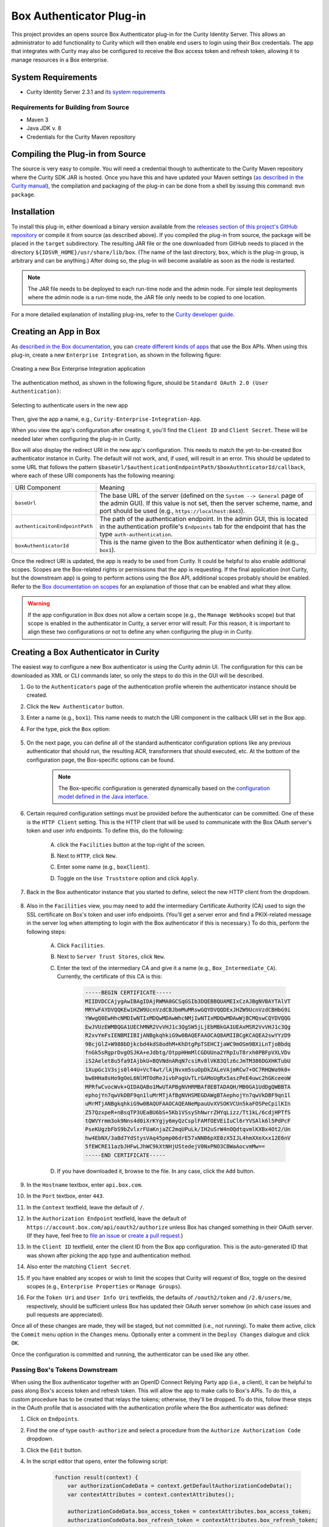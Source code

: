 Box Authenticator Plug-in
=========================

This project provides an opens source Box Authenticator plug-in for the Curity Identity Server. This allows an administrator to add functionality to Curity which will then enable end users to login using their Box credentials. The app that integrates with Curity may also be configured to receive the Box access token and refresh token, allowing it to manage resources in a Box enterprise.

System Requirements
~~~~~~~~~~~~~~~~~~~

* Curity Identity Server 2.3.1 and `its system requirements <https://developer.curity.io/docs/latest/system-admin-guide/system-requirements.html>`_

Requirements for Building from Source
"""""""""""""""""""""""""""""""""""""

* Maven 3
* Java JDK v. 8
* Credentials for the Curity Maven repository

Compiling the Plug-in from Source
~~~~~~~~~~~~~~~~~~~~~~~~~~~~~~~~~

The source is very easy to compile. You will need a credential though to authenticate to the Curity Maven repository where the Curity SDK JAR is hosted. Once you have this and have updated your Maven settings (`as described in the Curity manual <https://developer.curity.io/docs/latest/developer-guide/plugins/index.html#access-to-the-curity-release-repository>`_), the compilation and packaging of the plug-in can be done from a shell by issuing this command: ``mvn package``.

Installation
~~~~~~~~~~~~

To install this plug-in, either download a binary version available from the `releases section of this project's GitHub repository <https://github.com/curityio/box-authenticator/releases>`_ or compile it from source (as described above). If you compiled the plug-in from source, the package will be placed in the ``target`` subdirectory. The resulting JAR file or the one downloaded from GitHub needs to placed in the directory ``${IDSVR_HOME}/usr/share/lib/box``. (The name of the last directory, ``box``, which is the plug-in group, is arbitrary and can be anything.) After doing so, the plug-in will become available as soon as the node is restarted.

.. note::

    The JAR file needs to be deployed to each run-time node and the admin node. For simple test deployments where the admin node is a run-time node, the JAR file only needs to be copied to one location.

For a more detailed explanation of installing plug-ins, refer to the `Curity developer guide <https://developer.curity.io/docs/latest/developer-guide/plugins/index.html#plugin-installation>`_.

Creating an App in Box
~~~~~~~~~~~~~~~~~~~~~~

As `described in the Box documentation <https://developer.box.com/docs/getting-started-box-integration>`_, you can `create different kinds of apps <https://app.box.com/developers/console/newapp>`_ that use the Box APIs. When using this plug-in, create a new ``Enterprise Integration``, as shown in the following figure:

.. figure:: docs/images/new-box-app.png
    :name: new-box-app
    :align: center
    :width: 500px

    Creating a new Box Enterprise Integration application

The authentication method, as shown in the following figure, should be ``Standard OAuth 2.0 (User Authentication)``:

.. figure:: docs/images/box-authentication-method.png
    :align: center
    :width: 500px

    Selecting to authenticate users in the new app

Then, give the app a name, e.g., ``Curity-Enterprise-Integration-App``.

When you view the app's configuration after creating it, you'll find the ``Client ID`` and ``Client Secret``. These will be needed later when configuring the plug-in in Curity.

Box will also display the redirect URI in the new app's configuration. This needs to match the yet-to-be-created Box authenticator instance in Curity. The default will not work, and, if used, will result in an error. This should be updated to some URL that follows the pattern ``$baseUrl/$authenticationEndpointPath/$boxAuthnticatorId/callback``, where each of these URI components has the following meaning:

============================== =========================================================================================
URI Component                  Meaning
------------------------------ -----------------------------------------------------------------------------------------
``baseUrl``                    The base URL of the server (defined on the ``System --> General`` page of the
                               admin GUI). If this value is not set, then the server scheme, name, and port should be
                               used (e.g., ``https://localhost:8443``).
``authenticaitonEndpointPath`` The path of the authentication endpoint. In the admin GUI, this is located in the
                               authentication profile's ``Endpoints`` tab for the endpoint that has the type
                               ``auth-authentication``.
``boxAuthenticatorId``         This is the name given to the Box authenticator when defining it (e.g., ``box1``).
============================== =========================================================================================

Once the redirect URI is updated, the app is ready to be used from Curity. It could be helpful to also enable additional scopes. Scopes are the Box-related rights or permissions that the app is requesting. If the final application (not Curity, but the downstream app) is going to perform actions using the Box API, additional scopes probably should be enabled. Refer to the `Box documentation on scopes <https://developer.box.com/docs/authentication#section-oauth-2-scopes>`_ for an explanation of those that can be enabled and what they allow.

.. warning::

    If the app configuration in Box does not allow a certain scope (e.g., the ``Manage Webhooks`` scope) but that scope is enabled in the authenticator in Curity, a server error will result. For this reason, it is important to align these two configurations or not to define any when configuring the plug-in in Curity.

Creating a Box Authenticator in Curity
~~~~~~~~~~~~~~~~~~~~~~~~~~~~~~~~~~~~~~

The easiest way to configure a new Box authenticator is using the Curity admin UI. The configuration for this can be downloaded as XML or CLI commands later, so only the steps to do this in the GUI will be described.

1. Go to the ``Authenticators`` page of the authentication profile wherein the authenticator instance should be created.
2. Click the ``New Authenticator`` button.
3. Enter a name (e.g., ``box1``). This name needs to match the URI component in the callback URI set in the Box app.
4. For the type, pick the ``Box`` option:

    .. figure:: docs/images/box-authenticator-type-in-curity.png
        :align: center
        :width: 600px

5. On the next page, you can define all of the standard authenticator configuration options like any previous authenticator that should run, the resulting ACR, transformers that should executed, etc. At the bottom of the configuration page, the Box-specific options can be found.

    .. note::

        The Box-specific configuration is generated dynamically based on the `configuration model defined in the Java interface <https://github.com/curityio/box-authenticator/blob/master/src/main/java/io/curity/identityserver/plugin/box/config/BoxAuthenticatorPluginConfig.java>`_.

6. Certain required configuration settings must be provided before the authenticator can be committed. One of these is the ``HTTP Client`` setting. This is the HTTP client that will be used to communicate with the Box OAuth server's token and user info endpoints. To define this, do the following:

    A. click the ``Facilities`` button at the top-right of the screen.
    B. Next to ``HTTP``, click ``New``.
    C. Enter some name (e.g., ``boxClient``).
    D. Toggle on the ``Use Truststore`` option and click ``Apply``.

        .. figure:: docs/images/box-http-client.png
            :align: center
            :width: 400px

7. Back in the Box authenticator instance that you started to define, select the new HTTP client from the dropdown.

    .. figure:: docs/images/http-client.png

8. Also in the ``Facilities`` view, you may need to add the intermediary Certificate Authority (CA) used to sign the SSL certificate on Box's token and user info endpoints. (You'll get a server error and find a PKIX-related message in the server log when attempting to login with the Box authenticator if this is necessary.) To do this, perform the following steps:

    A. Click ``Facilities``.
    B. Next to ``Server Trust Stores``, click ``New``.
    C. Enter the text of the intermediary CA and give it a name (e.g., ``Box_Intermediate_CA``). Currently, the certificate of this CA is this:

        .. code-block::

            -----BEGIN CERTIFICATE-----
            MIIDVDCCAjygAwIBAgIDAjRWMA0GCSqGSIb3DQEBBQUAMEIxCzAJBgNVBAYTAlVT
            MRYwFAYDVQQKEw1HZW9UcnVzdCBJbmMuMRswGQYDVQQDExJHZW9UcnVzdCBHbG9i
            YWwgQ0EwHhcNMDIwNTIxMDQwMDAwWhcNMjIwNTIxMDQwMDAwWjBCMQswCQYDVQQG
            EwJVUzEWMBQGA1UEChMNR2VvVHJ1c3QgSW5jLjEbMBkGA1UEAxMSR2VvVHJ1c3Qg
            R2xvYmFsIENBMIIBIjANBgkqhkiG9w0BAQEFAAOCAQ8AMIIBCgKCAQEA2swYYzD9
            9BcjGlZ+W988bDjkcbd4kdS8odhM+KhDtgPpTSEHCIjaWC9mOSm9BXiLnTjoBbdq
            fnGk5sRgprDvgOSJKA+eJdbtg/OtppHHmMlCGDUUna2YRpIuT8rxh0PBFpVXLVDv
            iS2Aelet8u5fa9IAjbkU+BQVNdnARqN7csiRv8lVK83Qlz6cJmTM386DGXHKTubU
            1XupGc1V3sjs0l44U+VcT4wt/lAjNvxm5suOpDkZALeVAjmRCw7+OC7RHQWa9k0+
            bw8HHa8sHo9gOeL6NlMTOdReJivbPagUvTLrGAMoUgRx5aszPeE4uwc2hGKceeoW
            MPRfwCvocWvk+QIDAQABo1MwUTAPBgNVHRMBAf8EBTADAQH/MB0GA1UdDgQWBBTA
            ephojYn7qwVkDBF9qn1luMrMTjAfBgNVHSMEGDAWgBTAephojYn7qwVkDBF9qn1l
            uMrMTjANBgkqhkiG9w0BAQUFAAOCAQEANeMpauUvXVSOKVCUn5kaFOSPeCpilKIn
            Z57QzxpeR+nBsqTP3UEaBU6bS+5Kb1VSsyShNwrrZHYqLizz/Tt1kL/6cdjHPTfS
            tQWVYrmm3ok9Nns4d0iXrKYgjy6myQzCsplFAMfOEVEiIuCl6rYVSAlk6l5PdPcF
            PseKUgzbFbS9bZvlxrFUaKnjaZC2mqUPuLk/IH2uSrW4nOQdtqvmlKXBx4Ot2/Un
            hw4EbNX/3aBd7YdStysVAq45pmp06drE57xNNB6pXE0zX5IJL4hmXXeXxx12E6nV
            5fEWCRE11azbJHFwLJhWC9kXtNHjUStedejV0NxPNO3CBWaAocvmMw==
            -----END CERTIFICATE-----

    D. If you have downloaded it, browse to the file. In any case, click the ``Add`` button.

9. In the ``Hostname`` textbox, enter ``api.box.com``.
10. In the ``Port`` textbox, enter ``443``.
11. In the ``Context`` textfield, leave the default of ``/``.
12. In the ``Authorization Endpoint`` textfield, leave the default of ``https://account.box.com/api/oauth2/authorize`` unless Box has changed something in their OAuth server. (If they have, feel free to `file an issue <https://github.com/curityio/box-authenticator/issues>`_ or `create a pull request <https://github.com/curityio/box-authenticator/pulls>`_.)
13. In the ``Client ID`` textfield, enter the client ID from the Box app configuration. This is the auto-generated ID that was shown after picking the app type and authentication method.
14. Also enter the matching ``Client Secret``.
15. If you have enabled any scopes or wish to limit the scopes that Curity will request of Box, toggle on the desired scopes (e.g., ``Enterprise Properties`` or ``Manage Groups``).
16. For the ``Token Uri`` and ``User Info Uri`` textfields, the defaults of ``/oauth2/token`` and ``/2.0/users/me``, respectively, should be sufficient unless Box has updated their OAuth server somehow (in which case issues and pull requests are appreciated).

Once all of these changes are made, they will be staged, but not committed (i.e., not running). To make them active, click the ``Commit`` menu option in the ``Changes`` menu. Optionally enter a comment in the ``Deploy Changes`` dialogue and click ``OK``.

Once the configuration is committed and running, the authenticator can be used like any other.

Passing Box's Tokens Downstream
"""""""""""""""""""""""""""""""

When using the Box authenticator together with an OpenID Connect Relying Party app (i.e., a client), it can be helpful to pass along Box's access token and refresh token. This will allow the app to make calls to Box's APIs. To do this, a custom procedure has to be created that relays the tokens; otherwise, they'll be dropped. To do this, follow these steps in the OAuth profile that is associated with the authentication profile where the Box authenticator was defined:

1. Click on ``Endpoints``.
2. Find the one of type ``oauth-authorize`` and select a procedure from the ``Authorize Authorization Code`` dropdown.
3. Click the ``Edit`` button.
4. In the script editor that opens, enter the following script:

    .. code-block:: javascript

        function result(context) {
            var authorizationCodeData = context.getDefaultAuthorizationCodeData();
            var contextAttributes = context.contextAttributes();

            authorizationCodeData.box_access_token = contextAttributes.box_access_token;
            authorizationCodeData.box_refresh_token = contextAttributes.box_refresh_token;

            var issuedAuthorizationCode = context.authorizationCodeIssuer.issue(authorizationCodeData);

            return {
                code: issuedAuthorizationCode,
                state: context.providedState
            };
        }

    In this script, the context attributes are retrieved. These are the ones that `the plug-in adds <https://github.com/curityio/box-authenticator/blob/master/src/main/java/io/curity/identityserver/plugin/box/authentication/CallbackRequestHandler.java#L189>`_. From these, the Box access and refresh tokens are stored with the nonce that the Curity OAuth server issues.

5. When this code is redeemed, these will be available in the context of subsequent scripts that run. For instance, if a downstream app is integrating with Curity using the code flow, then the ``Token Authorization Code`` procedure on the ``oauth-token`` endpoint should be customized. This procedure may pass on Box's tokens to the client in the ID token (if the app is allowed to use the ``openid`` scope and OpenID Connect is enabled in the profile) and/or to the API in the access token. The following script passes on Box's tokens to both the app and the back-end API:

    .. code-block:: javascript

        function result(context) {
            var delegationData = context.getDefaultDelegationData();
            var nonceData = context.presentedNonce.data

            var issuedDelegation = context.delegationIssuer.issue(delegationData);
            var accessTokenData = context.getDefaultAccessTokenData();

            accessTokenData.box_access_token = nonceData.box_access_token;
            accessTokenData.box_refresh_token = nonceData.box_refresh_token

            var issuedAccessToken = context.accessTokenIssuer.issue(accessTokenData, issuedDelegation);

            var refreshTokenData = context.getDefaultRefreshTokenData();
            var issuedRefreshToken = context.refreshTokenIssuer.issue(refreshTokenData, issuedDelegation);

            var responseData = {
                access_token: issuedAccessToken,
                refresh_token: issuedRefreshToken,
                token_type: 'bearer',
                expires_in: secondsUntil(accessTokenData.exp)
            };

            if (context.scopeNames.contains('openid')) {
                var idTokenData = context.getDefaultIdTokenData();
                var idTokenIssuer = context.idTokenIssuer;

                idTokenData.box_access_token = nonceData.box_access_token;
                idTokenData.box_refresh_token = nonceData.box_refresh_token;
                idTokenData.at_hash = idTokenIssuer.atHash(issuedAccessToken);

                responseData.id_token = idTokenIssuer.issue(idTokenData);
            }

            return responseData;
        }

    Here, the ``context`` object has a property called ``presentedNonce``. This is the authorization code presented to Curity's token endpoint. The Box tokens were associated with this by the previous procedure. These are added to the ``accessTokenData`` that is the input of the ``accessTokenIssuer``. This will mean that Curity's access token (whether it is a JWT or an opaque GUID) will include Box's. This will allow the back-end APIs to call Box's APIs. Box's tokens are also included in the ``idTokenData`` that is used when issuing an ID token to the app.

License
~~~~~~~

This plugin and its associated documentation is listed under the `Apache 2 license <LICENSE>`_.

More Information
~~~~~~~~~~~~~~~~

Please visit `curity.io`_ for more information about the Curity Identity Server.

Copyright (C) 2017 Curity AB.

.. _Box app: https://app.box.com/developers/console/newapp
.. _curity.io/plugins: https://support.curity.io/docs/latest/developer-guide/plugins/index.html#plugin-installation
.. _commons-codec-1.9.jar: http://central.maven.org/maven2/commons-codec/commons-codec/1.9/commons-codec-1.9.jar
.. _commons-logging-1.2.jar: http://central.maven.org/maven2/commons-logging/commons-logging/1.2/commons-logging-1.2.jar
.. _google-collections-1.0-rc2.jar: http://central.maven.org/maven2/com/google/collections/google-collections/1.0-rc2/google-collections-1.0-rc2.jar
.. _httpclient-4.5.jar: http://central.maven.org/maven2/org/apache/httpcomponents/httpclient/4.5/httpclient-4.5.jar
.. _httpcore-4.4.1.jar: http://central.maven.org/maven2/org/apache/httpcomponents/httpcore/4.4.1/httpcore-4.4.1.jar
.. _identityserver.plugins.oauth.authenticators-utility-1.0.0.jar: https://github.com/curityio/oauth-authenticator-utility-plugin
.. _curity.io: https://curity.io/
